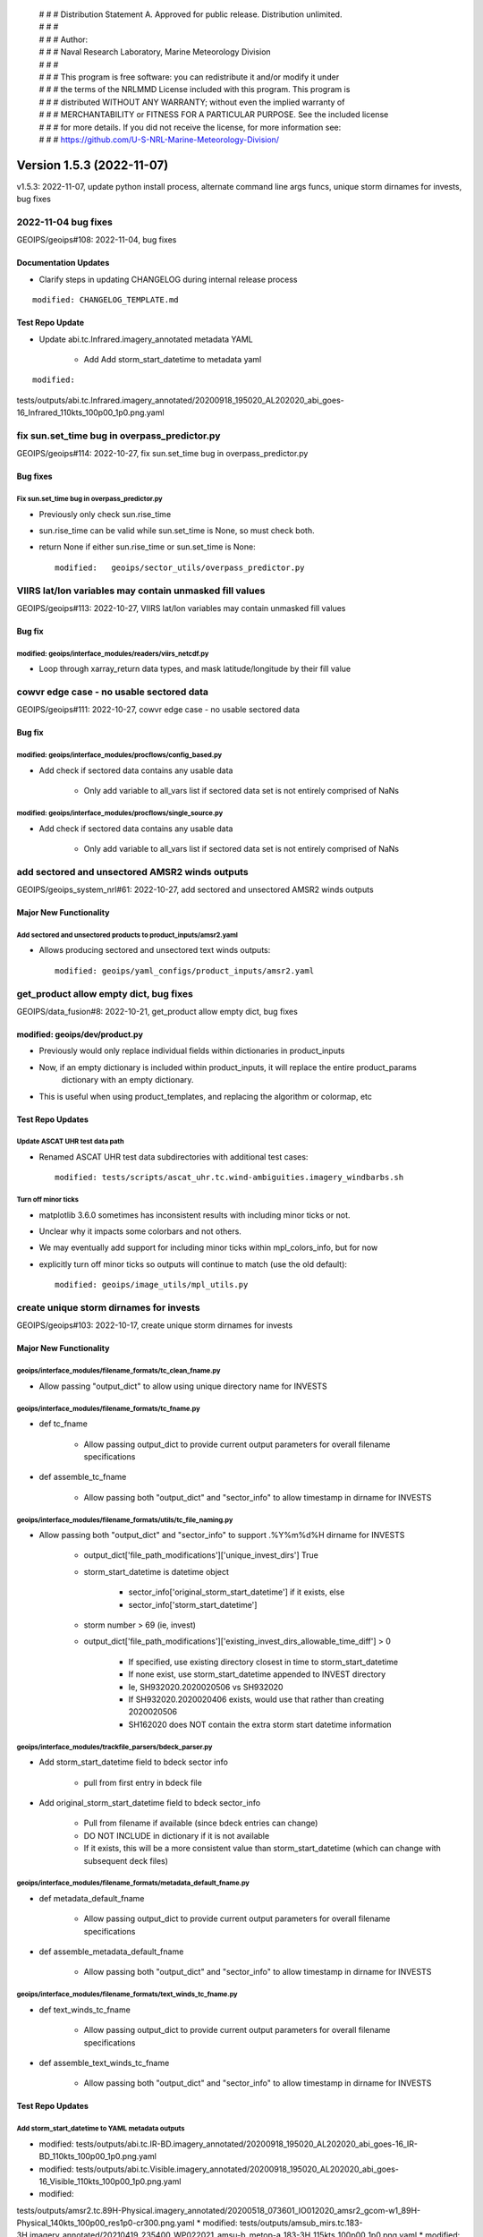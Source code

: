  | # # # Distribution Statement A. Approved for public release. Distribution unlimited.
 | # # #
 | # # # Author:
 | # # # Naval Research Laboratory, Marine Meteorology Division
 | # # #
 | # # # This program is free software: you can redistribute it and/or modify it under
 | # # # the terms of the NRLMMD License included with this program. This program is
 | # # # distributed WITHOUT ANY WARRANTY; without even the implied warranty of
 | # # # MERCHANTABILITY or FITNESS FOR A PARTICULAR PURPOSE. See the included license
 | # # # for more details. If you did not receive the license, for more information see:
 | # # # https://github.com/U-S-NRL-Marine-Meteorology-Division/

Version 1.5.3 (2022-11-07)
**************************

v1.5.3: 2022-11-07, update python install process, alternate command line args funcs, unique storm dirnames for invests,
bug fixes

2022-11-04 bug fixes
====================

GEOIPS/geoips#108: 2022-11-04, bug fixes

Documentation Updates
---------------------

* Clarify steps in updating CHANGELOG during internal release process

::

    modified: CHANGELOG_TEMPLATE.md

Test Repo Update
----------------

* Update abi.tc.Infrared.imagery_annotated metadata YAML

    * Add Add storm_start_datetime to metadata yaml

::

    modified:
tests/outputs/abi.tc.Infrared.imagery_annotated/20200918_195020_AL202020_abi_goes-16_Infrared_110kts_100p00_1p0.png.yaml

fix sun.set_time bug in overpass_predictor.py
=============================================

GEOIPS/geoips#114: 2022-10-27, fix sun.set_time bug in overpass_predictor.py

Bug fixes
---------

Fix sun.set_time bug in overpass_predictor.py
^^^^^^^^^^^^^^^^^^^^^^^^^^^^^^^^^^^^^^^^^^^^^

* Previously only check sun.rise_time
* sun.rise_time can be valid while sun.set_time is None, so must check both.
* return None if either sun.rise_time or sun.set_time is None::

    modified:   geoips/sector_utils/overpass_predictor.py

VIIRS lat/lon variables may contain unmasked fill values
========================================================

GEOIPS/geoips#113: 2022-10-27, VIIRS lat/lon variables may contain unmasked fill values

Bug fix
-------

modified: geoips/interface_modules/readers/viirs_netcdf.py
^^^^^^^^^^^^^^^^^^^^^^^^^^^^^^^^^^^^^^^^^^^^^^^^^^^^^^^^^^

* Loop through xarray_return data types, and mask latitude/longitude by their fill value

cowvr edge case - no usable sectored data
=========================================

GEOIPS/geoips#111: 2022-10-27, cowvr edge case - no usable sectored data

Bug fix
-------

modified: geoips/interface_modules/procflows/config_based.py
^^^^^^^^^^^^^^^^^^^^^^^^^^^^^^^^^^^^^^^^^^^^^^^^^^^^^^^^^^^^

* Add check if sectored data contains any usable data

    * Only add variable to all_vars list if sectored data set is not entirely comprised of NaNs

modified: geoips/interface_modules/procflows/single_source.py
^^^^^^^^^^^^^^^^^^^^^^^^^^^^^^^^^^^^^^^^^^^^^^^^^^^^^^^^^^^^^

* Add check if sectored data contains any usable data

    * Only add variable to all_vars list if sectored data set is not entirely comprised of NaNs

add sectored and unsectored AMSR2 winds outputs
===============================================

GEOIPS/geoips_system_nrl#61: 2022-10-27, add sectored and unsectored AMSR2 winds outputs

Major New Functionality
-----------------------

Add sectored and unsectored products to product_inputs/amsr2.yaml
^^^^^^^^^^^^^^^^^^^^^^^^^^^^^^^^^^^^^^^^^^^^^^^^^^^^^^^^^^^^^^^^^

* Allows producing sectored and unsectored text winds outputs::

    modified: geoips/yaml_configs/product_inputs/amsr2.yaml

get_product allow empty dict, bug fixes
=======================================

GEOIPS/data_fusion#8: 2022-10-21, get_product allow empty dict, bug fixes

modified: geoips/dev/product.py
-------------------------------

* Previously would only replace individual fields within dictionaries in product_inputs
* Now, if an empty dictionary is included within product_inputs, it will replace the entire product_params
    dictionary with an empty dictionary.

* This is useful when using product_templates, and replacing the algorithm or colormap, etc

Test Repo Updates
-----------------

Update ASCAT UHR test data path
^^^^^^^^^^^^^^^^^^^^^^^^^^^^^^^

* Renamed ASCAT UHR test data subdirectories with additional test cases::

    modified: tests/scripts/ascat_uhr.tc.wind-ambiguities.imagery_windbarbs.sh

Turn off minor ticks
^^^^^^^^^^^^^^^^^^^^

* matplotlib 3.6.0 sometimes has inconsistent results with including minor ticks or not.
* Unclear why it impacts some colorbars and not others.
* We may eventually add support for including minor ticks within mpl_colors_info, but for now
* explicitly turn off minor ticks so outputs will continue to match (use the old default)::

    modified: geoips/image_utils/mpl_utils.py

create unique storm dirnames for invests
========================================

GEOIPS/geoips#103: 2022-10-17, create unique storm dirnames for invests

Major New Functionality
-----------------------

geoips/interface_modules/filename_formats/tc_clean_fname.py
^^^^^^^^^^^^^^^^^^^^^^^^^^^^^^^^^^^^^^^^^^^^^^^^^^^^^^^^^^^

* Allow passing "output_dict" to allow using unique directory name for INVESTS

geoips/interface_modules/filename_formats/tc_fname.py
^^^^^^^^^^^^^^^^^^^^^^^^^^^^^^^^^^^^^^^^^^^^^^^^^^^^^

* def tc_fname

    * Allow passing output_dict to provide current output parameters for overall filename specifications

* def assemble_tc_fname

    * Allow passing both "output_dict" and "sector_info" to allow timestamp in dirname for INVESTS

geoips/interface_modules/filename_formats/utils/tc_file_naming.py
^^^^^^^^^^^^^^^^^^^^^^^^^^^^^^^^^^^^^^^^^^^^^^^^^^^^^^^^^^^^^^^^^

* Allow passing both "output_dict" and "sector_info" to support .%Y%m%d%H dirname for INVESTS

    * output_dict['file_path_modifications']['unique_invest_dirs'] True
    * storm_start_datetime is datetime object

        * sector_info['original_storm_start_datetime'] if it exists, else
        * sector_info['storm_start_datetime']

    * storm number > 69 (ie, invest)
    * output_dict['file_path_modifications']['existing_invest_dirs_allowable_time_diff'] > 0

        * If specified, use existing directory closest in time to storm_start_datetime
        * If none exist, use storm_start_datetime appended to INVEST directory
        * Ie, SH932020.2020020506 vs SH932020
        * If SH932020.2020020406 exists, would use that rather than creating 2020020506
        * SH162020 does NOT contain the extra storm start datetime information

geoips/interface_modules/trackfile_parsers/bdeck_parser.py
^^^^^^^^^^^^^^^^^^^^^^^^^^^^^^^^^^^^^^^^^^^^^^^^^^^^^^^^^^

* Add storm_start_datetime field to bdeck sector info

    * pull from first entry in bdeck file

* Add original_storm_start_datetime field to bdeck sector_info

    * Pull from filename if available (since bdeck entries can change)
    * DO NOT INCLUDE in dictionary if it is not available
    * If it exists, this will be a more consistent value than storm_start_datetime (which can change with subsequent
      deck files)

geoips/interface_modules/filename_formats/metadata_default_fname.py
^^^^^^^^^^^^^^^^^^^^^^^^^^^^^^^^^^^^^^^^^^^^^^^^^^^^^^^^^^^^^^^^^^^^

* def metadata_default_fname

    * Allow passing output_dict to provide current output parameters for overall filename specifications

* def assemble_metadata_default_fname

    * Allow passing both "output_dict" and "sector_info" to allow timestamp in dirname for INVESTS

geoips/interface_modules/filename_formats/text_winds_tc_fname.py
^^^^^^^^^^^^^^^^^^^^^^^^^^^^^^^^^^^^^^^^^^^^^^^^^^^^^^^^^^^^^^^^

* def text_winds_tc_fname

    * Allow passing output_dict to provide current output parameters for overall filename specifications

* def assemble_text_winds_tc_fname

    * Allow passing both "output_dict" and "sector_info" to allow timestamp in dirname for INVESTS

Test Repo Updates
-----------------

Add storm_start_datetime to YAML metadata outputs
^^^^^^^^^^^^^^^^^^^^^^^^^^^^^^^^^^^^^^^^^^^^^^^^^

* modified:
  tests/outputs/abi.tc.IR-BD.imagery_annotated/20200918_195020_AL202020_abi_goes-16_IR-BD_110kts_100p00_1p0.png.yaml
* modified:
  tests/outputs/abi.tc.Visible.imagery_annotated/20200918_195020_AL202020_abi_goes-16_Visible_110kts_100p00_1p0.png.yaml
* modified:
tests/outputs/amsr2.tc.89H-Physical.imagery_annotated/20200518_073601_IO012020_amsr2_gcom-w1_89H-Physical_140kts_100p00_res1p0-cr300.png.yaml
* modified:
tests/outputs/amsub_mirs.tc.183-3H.imagery_annotated/20210419_235400_WP022021_amsu-b_metop-a_183-3H_115kts_100p00_1p0.png.yaml
* modified:
tests/outputs/ascat_knmi.tc.windbarbs.imagery_windbarbs_clean/20210421_014248_WP022021_ascat_metop-c_windbarbs_120kts_78p20_0p5-clean.png.yaml
* modified:
tests/outputs/ascat_low_knmi.tc.windbarbs.imagery_windbarbs/20210421_014156_WP022021_ascat_metop-c_windbarbs_120kts_35p17_1p0.png.yaml
* modified:
tests/outputs/ascat_uhr.tc.wind-ambiguities.imagery_windbarbs/20210421_014200_WP022021_ascatuhr_metop-c_wind-ambiguities_120kts_100p00_0p1.png.yaml
* modified:
tests/outputs/gmi.tc.89pct.imagery_clean/20200917_172045_AL202020_gmi_GPM_89pct_115kts_78p16_res1p0-cr300-clean.png.yaml
* modified:
tests/outputs/hy2.tc.windspeed.imagery_annotated/20211202_084039_WP272021_hscat_hy-2b_windspeed_95kts_97p06_1p0.png.yaml
* modified:
tests/outputs/mimic_fine.tc.TPW-PWAT.imagery_annotated/20210419_230000_WP022021_mimic_tpw_TPW-PWAT_115kts_100p00_1p0.png.yaml
* modified:
tests/outputs/oscat_knmi.tc.windbarbs.imagery_windbarbs/20210209_025351_SH192021_oscat_scatsat-1_windbarbs_135kts_75p10_1p0.png.yaml
* modified:
tests/outputs/saphir.tc.183-3HNearest.imagery_annotated/20210209_003103_SH192021_saphir_meghatropiques_183-3HNearest_135kts_88p76_1p0.png.yaml
* modified:
tests/outputs/sar.tc.nrcs.imagery_annotated/20181025_203206_WP312018_sar-spd_sentinel-1_nrcs_130kts_58p51_res1p0-cr300.png.yaml
* modified:
  tests/outputs/ssmi.tc.37pct.imagery_clean/20200519_080900_IO012020_ssmi_F15_37pct_110kts_50p65_1p0-clean.png.yaml
* modified:
tests/outputs/viirsday.tc.Night-Vis-IR.imagery_annotated/20210209_074210_SH192021_viirs_noaa-20_Night-Vis-IR_130kts_100p00_1p0.png.yaml

Bug fixes
---------

Do not attempt to set_ticks if cbar_ticks is not defined geoips/image_utils/mpl_utils.py
^^^^^^^^^^^^^^^^^^^^^^^^^^^^^^^^^^^^^^^^^^^^^^^^^^^^^^^^^^^^^^^^^^^^^^^^^^^^^^^^^^^^^^^^

Replace fig.savefig frameon=False argument with facecolor="none"
^^^^^^^^^^^^^^^^^^^^^^^^^^^^^^^^^^^^^^^^^^^^^^^^^^^^^^^^^^^^^^^^^

* frameon deprecated maplotlib v3.1.0, support removed v3.6.0
* facecolor="none" also works with 3.5.x
* https://matplotlib.org/stable/api/prev_api_changes/api_changes_3.1.0.html?highlight=frameon
* Updated files::

    geoips/image_utils/mpl_utils.py
    geoips/interface_modules/output_formats/unprojected_image.py

allow alternate command line args funcs
=======================================

GEOIPS/data_fusion#8: 2022-09-29, allow alternate command line args funcs

Enhancements
------------

new: tests/sectors/tc_bdecks/bwp142022.dat
^^^^^^^^^^^^^^^^^^^^^^^^^^^^^^^^^^^^^^^^^^

modified: geoips/commandline/args.py
^^^^^^^^^^^^^^^^^^^^^^^^^^^^^^^^^^^^

* Allow passing alternate check_args_func and get_args_func to get_command_line_args
* Default output_format None vs imagery_annotated

modified: geoips/commandline/run_procflow.py
^^^^^^^^^^^^^^^^^^^^^^^^^^^^^^^^^^^^^^^^^^^^

* Allow passing alternate "get_command_line_args" func to run_procflow main

modified: geoips/dev/product.py
^^^^^^^^^^^^^^^^^^^^^^^^^^^^^^^

* Add 'xarray_dict_to_output_format' product type
* Allow specifying "product_template" within product_params YAML as well as product_inputs

modified: geoips/image_utils/mpl_utils.py
^^^^^^^^^^^^^^^^^^^^^^^^^^^^^^^^^^^^^^^^^

* Support additional mpl_colors_info fields

    * explicit colorbar positioning, maintain previous defaults if not set

        * cbar_ax_left_start_pos

            * If set, explicitly set the left start position for the colorbar axis, relative to figure
            * Else if 'cbar_full_width' is set, set to "left_margin"
            * Else default to 2*left_margin

        * cbar_ax_bottom_start_pos

            * If set, explicitly set the bottom start position for the colorbar axis, relative to figure
            * Else default to 0.05

        * cbar_ax_width

            * If set, explicitly set the width (left to right) of the colorbar axis, relative to figure
            * Else if 'cbar_full_width' is set, set to right_margin - left_margin
            * Else default to 1 - 4*left_margin

        * cbar_ax_height

            * If set, explicitly set the height (bottom to top) of the colorbar axis, relative to figure
            * Else, default to 0.02

    * explicit colorbar keyword args (mpl_colors_info['colorbar_kwargs'])

        * colorbar_kwargs['orientation']

            * If set, explicitly set orientation
            * Else, default to 'horizontal'

        * colorbar_kwargs['extend']

            * If set, explicitly set extend option to colorbar call
            * Else, default to 'both'

        * colorbar_kwargs['spacing']

            * If set, explicitly set 'spacing' option to colorbar call
            * Else, if 'cbar_spacing' set, use mpl_colors_info['cbar_spacing']
            * Else, default to 'proportional'

    * explicit set_ticks_kwargs args (mpl_colors_info['set_ticks_kwargs'])

        * set_ticks_kwargs['size']

            * If set, explicitly set 'size' option to set_ticks call
            * Else, default to 'small'

        * set_ticks_kwargs['labels']

            * If set, explicitly set 'labels' option to set_ticks call
            * Else, default to mpl_colors_info['cbar_tick_labels']
            * Else, default to mpl_colors_info['cbar_ticks']

    * explicit set_label_kwargs (mpl_colors_info['set_label_kwargs])

        * set_label_kwargs['size']

            * If set, explicitly set 'size' option to set_label call
            * Else, default to rc_params['font.size']

* Call pyplot.colorbar vs fig.colorbar

    * Pass "cbar_kwargs" in directly to allow specifying arbitrary colorbar options via mpl_colors_info
    * Pass **set_ticks_kwargs to cbar.set_ticks call**
    * Pass **set_label_kwargs to cbar.set_label call**

modified: geoips/interface_modules/output_formats/imagery_clean.py
^^^^^^^^^^^^^^^^^^^^^^^^^^^^^^^^^^^^^^^^^^^^^^^^^^^^^^^^^^^^^^^^^^

* Support plotting on existing figure and axis

    * Only create fig, main_ax, and mapobj if not passed in explicitly
    * If fig, main_ax, and mapobj passed, plot on existing
    * Only output final image if output_fnames is not None

modified: geoips/interface_modules/output_formats/imagery_windbarbs.py
^^^^^^^^^^^^^^^^^^^^^^^^^^^^^^^^^^^^^^^^^^^^^^^^^^^^^^^^^^^^^^^^^^^^^^

* Support plotting on existing figure and axis

    * Update output_clean_windbarbs function to take fig, main_ax, and mapobj arguments
    * Only create figure, main axis, and mapobj if not passed
    * Only output image file if clean_fnames is not None

* Allow specifying barb_sizes in product_definition

::

    If 'barb_sizes' is in xarray_obj.attrs['product_definition'], use those values
        * thinning
        * barb_length
        * line_width
        * sizes_dict
        * rain_size
    Else, default to former operation based on product_name == 'windbarbs' or 'wind-ambiguities'

modified: geoips/interface_modules/output_formats/imagery_windbarbs_clean.py
^^^^^^^^^^^^^^^^^^^^^^^^^^^^^^^^^^^^^^^^^^^^^^^^^^^^^^^^^^^^^^^^^^^^^^^^^^^^

* Support plotting on existing figure and axis

    * Update imagery_windbars_clean function to take fig, main_ax, and mapobj arguments
    * These are passed directly through to imagery_windbarbs.py output_clean_windbarbs function

modified: geoips/interface_modules/procflows/single_source.py
^^^^^^^^^^^^^^^^^^^^^^^^^^^^^^^^^^^^^^^^^^^^^^^^^^^^^^^^^^^^^

* Support plotting data without producing output

    * Add "no_output" option to "plot_data" function - do not produce output files if set, only plot

* Support get_area_defs_from_command_line_args with METADATA only available

    * Make "variables" argument optional - currently unused anyway

modified: geoips/interface_modules/user_colormaps/pmw_tb/cmap_Rain.py
^^^^^^^^^^^^^^^^^^^^^^^^^^^^^^^^^^^^^^^^^^^^^^^^^^^^^^^^^^^^^^^^^^^^^

* Use colorbar_kwargs and set_ticks_kwargs options for demonstration purposes

    * Same functionality as previously, just using explicit keyword argument specifications

VIIRS reader bug-fix for terminator case
========================================

GEOIPS/geoips#104: 2022-10-21, VIIRS reader bug-fix for terminator case

Bug fixes
---------

geoips/interface_modules/readers/viirs_netcdf.nc
^^^^^^^^^^^^^^^^^^^^^^^^^^^^^^^^^^^^^^^^^^^^^^^^

* Move VIIRS solar reflective bands to neww data_type:

    * MOD-Vis: M01, M02, M03, M04, M05, M06, M09
    * IMG-Vis: I01, I02, I03
    * These reflective bands are not present in nighttime granules,
        and causes issues when dealing with a pair of granules that cross the terminator.

* Reader now capable of reading geo fields from a single file into multiple datasets

use 'conda-forge' vs 'defaults'
===============================

GEOIPS/geoips#98: 2022-09-28, use 'conda-forge' vs 'defaults'

Installation
------------

setup.sh: default to '-c conda-forge', allow '-c defaults' by request for conda commands:
^^^^^^^^^^^^^^^^^^^^^^^^^^^^^^^^^^^^^^^^^^^^^^^^^^^^^^^^^^^^^^^^^^^^^^^^^^^^^^^^^^^^^^^^^

* **setup.sh conda_install**: use Miniforge by default, Miniconda if "conda_defaults_channel" passed
* **setup.sh conda_update**: Use conda-forge by default, "defaults" if "conda_defaults_channel" passed
* **setup.sh create_geoips_conda_env**: Use conda-forge by default, "defaults" if "conda_defaults_channel" passed
* **setup.sh install**: matplotlib and cartopy still must use conda-forge

    * Remove version specifications for matplotlib and cartopy (allow latest until test outputs break)

setup.py: Update versions to allow latest, but maintain specifically pre-installed versions
^^^^^^^^^^^^^^^^^^^^^^^^^^^^^^^^^^^^^^^^^^^^^^^^^^^^^^^^^^^^^^^^^^^^^^^^^^^^^^^^^^^^^^^^^^^

* base: matplotlib>=3.5.3 (CI/CD installation requires 3.5.3 to work with cartopy)
* base: shapely>=1.8.2 (CI/CD installation requires specific 1.8.2 build)
* base: cartopy>=0.20.3 (CI/CD installation requires 0.20.3 to work with shapely)
* test_outputs: matplotlib>=3.6.0 (update outputs to latest)
* test_outputs: cartopy>=0.21.0 (update outputs to latest)
* cicd_pipeline: Add specific matplotlib (3.5.3), cartopy (0.20.3), and shapely (1.8.2 pre-built) versions

    * This is NOT called from default interactive installation

README.md
^^^^^^^^^

* Update GEOIPS_ACTIVE_BRANCH to dev for NRLONLY
* add GEOIPS_PACKAGES_DIR, GEOIPS_TESTDATA_DIR, and GEOIPS_DEPENDENCIES_DIR env vars for completeness

    * Do not use GEOIPS BASEDIR within README EXCEPT to set above env vars

* Pass "conda-forge" to base_install_and_test.sh to explicitly request "conda-forge" channel

base_install_and_test.sh
^^^^^^^^^^^^^^^^^^^^^^^^

* Pass $conda_channel to setup.sh commands: conda_install, conda_update, create_geoips_conda_env
* Separate update_conda and create_geoips_conda_env steps

